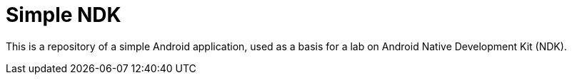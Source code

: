 = Simple NDK

This is a repository of a simple Android application, used as a basis
for a lab on Android Native Development Kit (NDK).


